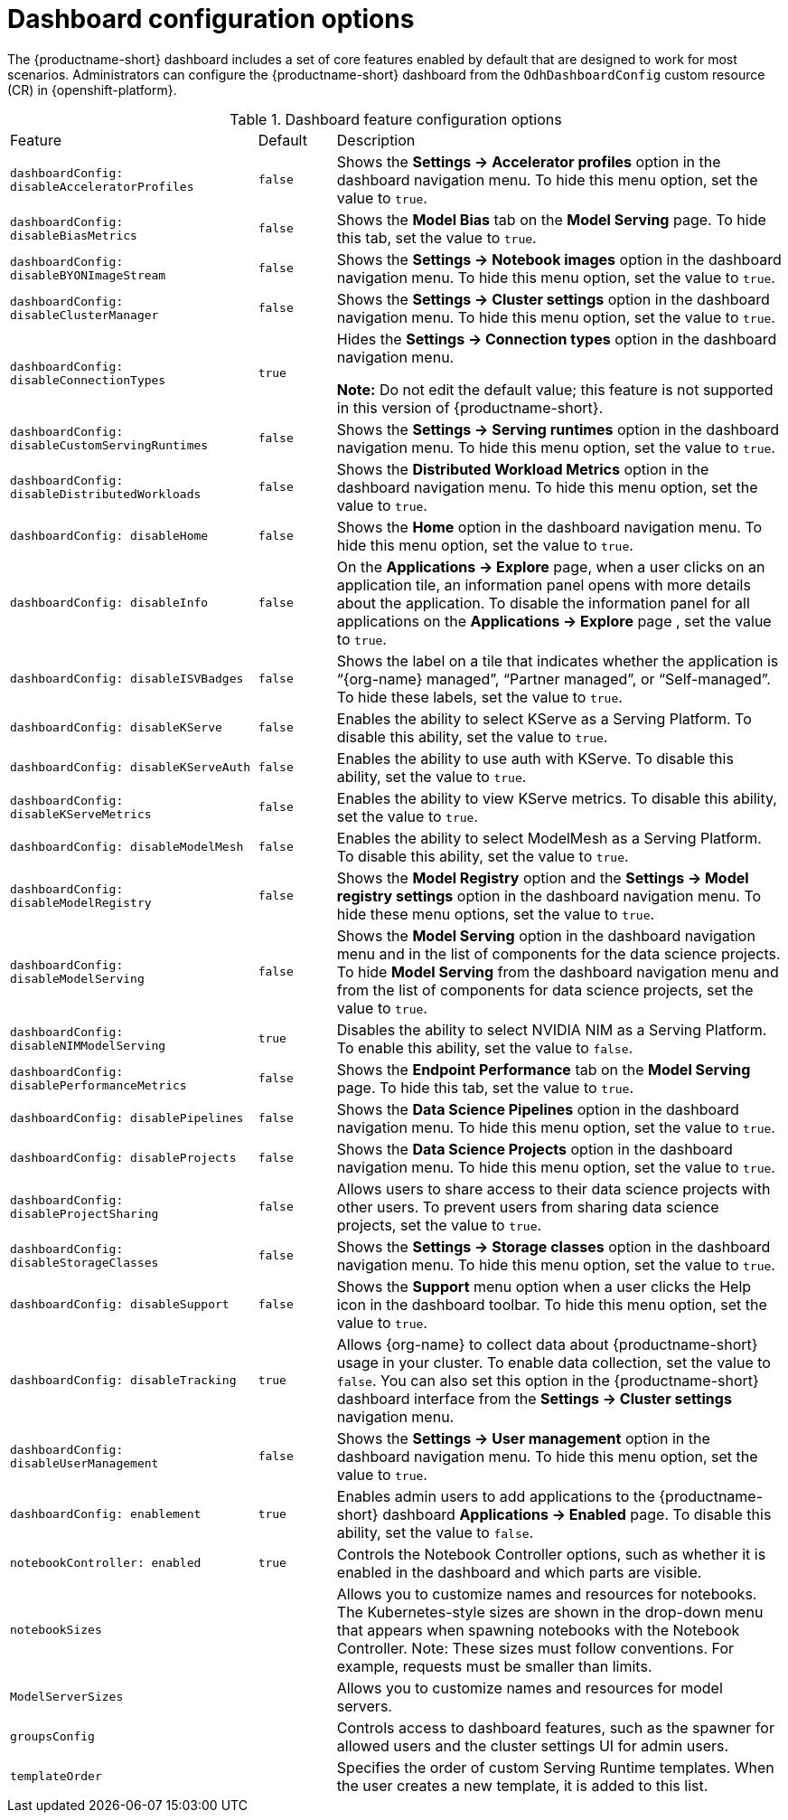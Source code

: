 :_module-type: REFERENCE

[id='ref-dashboard-configuration-options_{context}']
= Dashboard configuration options

[role='_abstract']
The {productname-short} dashboard includes a set of core features enabled by default that are designed to work for most scenarios. Administrators can configure the {productname-short} dashboard from the `OdhDashboardConfig` custom resource (CR) in {openshift-platform}. 

.Dashboard feature configuration options
[cols="32%,10%,58%","header"]
|===
| Feature | Default | Description
| `dashboardConfig:
disableAcceleratorProfiles` | `false`| Shows the *Settings → Accelerator profiles* option in the dashboard navigation menu. To hide this menu option, set the value to `true`.
| `dashboardConfig:
disableBiasMetrics` | `false` | Shows the *Model Bias* tab on the *Model Serving* page. To hide this tab, set the value to `true`. 
| `dashboardConfig:
disableBYONImageStream` | `false` | Shows the *Settings → Notebook images* option in the dashboard navigation menu. To hide this menu option, set the value to `true`.
| `dashboardConfig:
disableClusterManager` | `false` | Shows the *Settings → Cluster settings* option in the dashboard navigation menu. To hide this menu option, set the value to `true`.
| `dashboardConfig:
disableConnectionTypes` | `true` | Hides the *Settings → Connection types* option in the dashboard navigation menu. 

*Note:* Do not edit the default value; this feature is not supported in this version of {productname-short}.
//To show this menu option, set the value to `false`.
| `dashboardConfig:
disableCustomServingRuntimes` | `false` | Shows the *Settings → Serving runtimes* option in the dashboard navigation menu. To hide this menu option, set the value to `true`. 
| `dashboardConfig:
disableDistributedWorkloads` | `false` | Shows the *Distributed Workload Metrics* option in the dashboard navigation menu. To hide this menu option, set the value to `true`.
| `dashboardConfig:
disableHome` | `false` | Shows the *Home* option in the dashboard navigation menu. To hide this menu option, set the value to `true`.
| `dashboardConfig:
disableInfo` | `false` | On the *Applications → Explore* page, when a user clicks on an application tile, an information panel opens with more details about the application. To disable the information panel for all applications on the *Applications → Explore* page , set the value to `true`.
| `dashboardConfig:
disableISVBadges` | `false` | Shows the label on a tile that indicates whether the application is “{org-name} managed”, “Partner managed”, or “Self-managed”. To hide these labels, set the value to `true`. 
| `dashboardConfig:
disableKServe` | `false` | Enables the ability to select KServe as a Serving Platform. To disable this ability, set the value to `true`.
| `dashboardConfig:
disableKServeAuth` | `false` | Enables the ability to use auth with KServe. To disable this ability, set the value to `true`.
| `dashboardConfig:
disableKServeMetrics` | `false` | Enables the ability to view KServe metrics. To disable this ability, set the value to `true`.
| `dashboardConfig:
disableModelMesh` | `false` | Enables the ability to select ModelMesh as a Serving Platform. To disable this ability, set the value to `true`.
| `dashboardConfig:
disableModelRegistry` | `false` | Shows the *Model Registry* option and the *Settings → Model registry settings* option in the dashboard navigation menu. To hide these menu options, set the value to `true`.
| `dashboardConfig:
disableModelServing` | `false` | Shows the *Model Serving* option in the dashboard navigation menu and in the list of components for the data science projects. To hide *Model Serving* from the dashboard navigation menu and from the list of components for data science projects, set the value to `true`. 
| `dashboardConfig:
disableNIMModelServing` | `true` | Disables the ability to select NVIDIA NIM as a Serving Platform. To enable this ability, set the value to `false`.
| `dashboardConfig:
disablePerformanceMetrics` | `false` | Shows the *Endpoint Performance* tab on the *Model Serving* page. To hide this tab, set the value to `true`.
| `dashboardConfig:
 disablePipelines` | `false` | Shows the *Data Science Pipelines* option in the dashboard navigation menu. To hide this menu option, set the value to `true`.
| `dashboardConfig:
disableProjects` | `false` | Shows the *Data Science Projects* option in the dashboard navigation menu. To hide this menu option, set the value to `true`.
| `dashboardConfig:
disableProjectSharing` | `false` | Allows users to share access to their data science projects with other users. To prevent users from sharing data science projects, set the value to `true`.
| `dashboardConfig:
disableStorageClasses` | `false` | Shows the *Settings → Storage classes* option in the dashboard navigation menu. To hide this menu option, set the value to `true`.
| `dashboardConfig:
disableSupport` | `false` | Shows the *Support* menu option when a user clicks the Help icon in the dashboard toolbar. To hide this menu option, set the value to `true`.
| `dashboardConfig:
disableTracking` | `true` | Allows {org-name} to collect data about {productname-short} usage in your cluster. To enable data collection, set the value to `false`. You can also set this option in the {productname-short} dashboard interface from the *Settings → Cluster settings* navigation menu.	
| `dashboardConfig:
disableUserManagement` | `false` | Shows the *Settings → User management* option in the dashboard navigation menu. To hide this menu option, set the value to `true`.
| `dashboardConfig:
enablement` | `true` | Enables admin users to add applications to the {productname-short} dashboard *Applications → Enabled* page. To disable this ability, set the value to `false`.
| `notebookController:
enabled` | `true` | Controls the Notebook Controller options, such as whether it is enabled in the dashboard and which parts are visible.
| `notebookSizes` | | Allows you to customize names and resources for notebooks. The Kubernetes-style sizes are shown in the drop-down menu that appears when spawning notebooks with the Notebook Controller. Note: These sizes must follow conventions. For example, requests must be smaller than limits.
| `ModelServerSizes` | | Allows you to customize names and resources for model servers.
| `groupsConfig` | | Controls access to dashboard features, such as the spawner for allowed users and the cluster settings UI for admin users.
| `templateOrder` | | Specifies the order of custom Serving Runtime templates. When the user creates a new template, it is added to this list.
|===


//[role="_additional-resources"]
//.Additional resources

